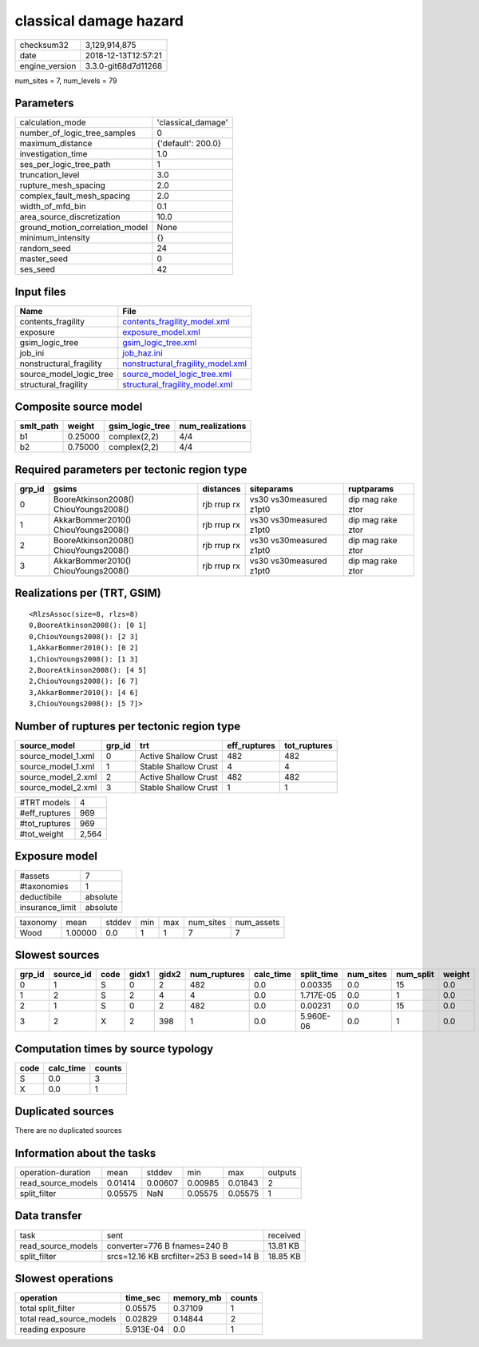 classical damage hazard
=======================

============== ===================
checksum32     3,129,914,875      
date           2018-12-13T12:57:21
engine_version 3.3.0-git68d7d11268
============== ===================

num_sites = 7, num_levels = 79

Parameters
----------
=============================== ==================
calculation_mode                'classical_damage'
number_of_logic_tree_samples    0                 
maximum_distance                {'default': 200.0}
investigation_time              1.0               
ses_per_logic_tree_path         1                 
truncation_level                3.0               
rupture_mesh_spacing            2.0               
complex_fault_mesh_spacing      2.0               
width_of_mfd_bin                0.1               
area_source_discretization      10.0              
ground_motion_correlation_model None              
minimum_intensity               {}                
random_seed                     24                
master_seed                     0                 
ses_seed                        42                
=============================== ==================

Input files
-----------
======================= ========================================================================
Name                    File                                                                    
======================= ========================================================================
contents_fragility      `contents_fragility_model.xml <contents_fragility_model.xml>`_          
exposure                `exposure_model.xml <exposure_model.xml>`_                              
gsim_logic_tree         `gsim_logic_tree.xml <gsim_logic_tree.xml>`_                            
job_ini                 `job_haz.ini <job_haz.ini>`_                                            
nonstructural_fragility `nonstructural_fragility_model.xml <nonstructural_fragility_model.xml>`_
source_model_logic_tree `source_model_logic_tree.xml <source_model_logic_tree.xml>`_            
structural_fragility    `structural_fragility_model.xml <structural_fragility_model.xml>`_      
======================= ========================================================================

Composite source model
----------------------
========= ======= =============== ================
smlt_path weight  gsim_logic_tree num_realizations
========= ======= =============== ================
b1        0.25000 complex(2,2)    4/4             
b2        0.75000 complex(2,2)    4/4             
========= ======= =============== ================

Required parameters per tectonic region type
--------------------------------------------
====== ===================================== =========== ======================= =================
grp_id gsims                                 distances   siteparams              ruptparams       
====== ===================================== =========== ======================= =================
0      BooreAtkinson2008() ChiouYoungs2008() rjb rrup rx vs30 vs30measured z1pt0 dip mag rake ztor
1      AkkarBommer2010() ChiouYoungs2008()   rjb rrup rx vs30 vs30measured z1pt0 dip mag rake ztor
2      BooreAtkinson2008() ChiouYoungs2008() rjb rrup rx vs30 vs30measured z1pt0 dip mag rake ztor
3      AkkarBommer2010() ChiouYoungs2008()   rjb rrup rx vs30 vs30measured z1pt0 dip mag rake ztor
====== ===================================== =========== ======================= =================

Realizations per (TRT, GSIM)
----------------------------

::

  <RlzsAssoc(size=8, rlzs=8)
  0,BooreAtkinson2008(): [0 1]
  0,ChiouYoungs2008(): [2 3]
  1,AkkarBommer2010(): [0 2]
  1,ChiouYoungs2008(): [1 3]
  2,BooreAtkinson2008(): [4 5]
  2,ChiouYoungs2008(): [6 7]
  3,AkkarBommer2010(): [4 6]
  3,ChiouYoungs2008(): [5 7]>

Number of ruptures per tectonic region type
-------------------------------------------
================== ====== ==================== ============ ============
source_model       grp_id trt                  eff_ruptures tot_ruptures
================== ====== ==================== ============ ============
source_model_1.xml 0      Active Shallow Crust 482          482         
source_model_1.xml 1      Stable Shallow Crust 4            4           
source_model_2.xml 2      Active Shallow Crust 482          482         
source_model_2.xml 3      Stable Shallow Crust 1            1           
================== ====== ==================== ============ ============

============= =====
#TRT models   4    
#eff_ruptures 969  
#tot_ruptures 969  
#tot_weight   2,564
============= =====

Exposure model
--------------
=============== ========
#assets         7       
#taxonomies     1       
deductibile     absolute
insurance_limit absolute
=============== ========

======== ======= ====== === === ========= ==========
taxonomy mean    stddev min max num_sites num_assets
Wood     1.00000 0.0    1   1   7         7         
======== ======= ====== === === ========= ==========

Slowest sources
---------------
====== ========= ==== ===== ===== ============ ========= ========== ========= ========= ======
grp_id source_id code gidx1 gidx2 num_ruptures calc_time split_time num_sites num_split weight
====== ========= ==== ===== ===== ============ ========= ========== ========= ========= ======
0      1         S    0     2     482          0.0       0.00335    0.0       15        0.0   
1      2         S    2     4     4            0.0       1.717E-05  0.0       1         0.0   
2      1         S    0     2     482          0.0       0.00231    0.0       15        0.0   
3      2         X    2     398   1            0.0       5.960E-06  0.0       1         0.0   
====== ========= ==== ===== ===== ============ ========= ========== ========= ========= ======

Computation times by source typology
------------------------------------
==== ========= ======
code calc_time counts
==== ========= ======
S    0.0       3     
X    0.0       1     
==== ========= ======

Duplicated sources
------------------
There are no duplicated sources

Information about the tasks
---------------------------
================== ======= ======= ======= ======= =======
operation-duration mean    stddev  min     max     outputs
read_source_models 0.01414 0.00607 0.00985 0.01843 2      
split_filter       0.05575 NaN     0.05575 0.05575 1      
================== ======= ======= ======= ======= =======

Data transfer
-------------
================== ======================================= ========
task               sent                                    received
read_source_models converter=776 B fnames=240 B            13.81 KB
split_filter       srcs=12.16 KB srcfilter=253 B seed=14 B 18.85 KB
================== ======================================= ========

Slowest operations
------------------
======================== ========= ========= ======
operation                time_sec  memory_mb counts
======================== ========= ========= ======
total split_filter       0.05575   0.37109   1     
total read_source_models 0.02829   0.14844   2     
reading exposure         5.913E-04 0.0       1     
======================== ========= ========= ======
